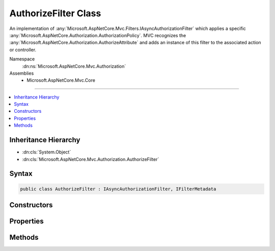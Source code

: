 

AuthorizeFilter Class
=====================






An implementation of :any:`Microsoft.AspNetCore.Mvc.Filters.IAsyncAuthorizationFilter` which applies a specific 
:any:`Microsoft.AspNetCore.Authorization.AuthorizationPolicy`\. MVC recognizes the :any:`Microsoft.AspNetCore.Authorization.AuthorizeAttribute` and adds an instance of
this filter to the associated action or controller.


Namespace
    :dn:ns:`Microsoft.AspNetCore.Mvc.Authorization`
Assemblies
    * Microsoft.AspNetCore.Mvc.Core

----

.. contents::
   :local:



Inheritance Hierarchy
---------------------


* :dn:cls:`System.Object`
* :dn:cls:`Microsoft.AspNetCore.Mvc.Authorization.AuthorizeFilter`








Syntax
------

.. code-block:: csharp

    public class AuthorizeFilter : IAsyncAuthorizationFilter, IFilterMetadata








.. dn:class:: Microsoft.AspNetCore.Mvc.Authorization.AuthorizeFilter
    :hidden:

.. dn:class:: Microsoft.AspNetCore.Mvc.Authorization.AuthorizeFilter

Constructors
------------

.. dn:class:: Microsoft.AspNetCore.Mvc.Authorization.AuthorizeFilter
    :noindex:
    :hidden:

    
    .. dn:constructor:: Microsoft.AspNetCore.Mvc.Authorization.AuthorizeFilter.AuthorizeFilter(Microsoft.AspNetCore.Authorization.AuthorizationPolicy)
    
        
    
        
        Initialize a new :any:`Microsoft.AspNetCore.Mvc.Authorization.AuthorizeFilter` instance.
    
        
    
        
        :param policy: Authorization policy to be used.
        
        :type policy: Microsoft.AspNetCore.Authorization.AuthorizationPolicy
    
        
        .. code-block:: csharp
    
            public AuthorizeFilter(AuthorizationPolicy policy)
    
    .. dn:constructor:: Microsoft.AspNetCore.Mvc.Authorization.AuthorizeFilter.AuthorizeFilter(Microsoft.AspNetCore.Authorization.IAuthorizationPolicyProvider, System.Collections.Generic.IEnumerable<Microsoft.AspNetCore.Authorization.IAuthorizeData>)
    
        
    
        
        Initialize a new :any:`Microsoft.AspNetCore.Mvc.Authorization.AuthorizeFilter` instance.
    
        
    
        
        :param policyProvider: The :any:`Microsoft.AspNetCore.Authorization.IAuthorizationPolicyProvider` to use to resolve policy names.
        
        :type policyProvider: Microsoft.AspNetCore.Authorization.IAuthorizationPolicyProvider
    
        
        :param authorizeData: The :any:`Microsoft.AspNetCore.Authorization.IAuthorizeData` to combine into an :any:`Microsoft.AspNetCore.Authorization.IAuthorizeData`\.
        
        :type authorizeData: System.Collections.Generic.IEnumerable<System.Collections.Generic.IEnumerable`1>{Microsoft.AspNetCore.Authorization.IAuthorizeData<Microsoft.AspNetCore.Authorization.IAuthorizeData>}
    
        
        .. code-block:: csharp
    
            public AuthorizeFilter(IAuthorizationPolicyProvider policyProvider, IEnumerable<IAuthorizeData> authorizeData)
    

Properties
----------

.. dn:class:: Microsoft.AspNetCore.Mvc.Authorization.AuthorizeFilter
    :noindex:
    :hidden:

    
    .. dn:property:: Microsoft.AspNetCore.Mvc.Authorization.AuthorizeFilter.AuthorizeData
    
        
    
        
        The :any:`Microsoft.AspNetCore.Authorization.IAuthorizeData` to combine into an :any:`Microsoft.AspNetCore.Authorization.IAuthorizeData`\.
    
        
        :rtype: System.Collections.Generic.IEnumerable<System.Collections.Generic.IEnumerable`1>{Microsoft.AspNetCore.Authorization.IAuthorizeData<Microsoft.AspNetCore.Authorization.IAuthorizeData>}
    
        
        .. code-block:: csharp
    
            public IEnumerable<IAuthorizeData> AuthorizeData { get; }
    
    .. dn:property:: Microsoft.AspNetCore.Mvc.Authorization.AuthorizeFilter.Policy
    
        
    
        
        Gets the authorization policy to be used.  If null, the policy will be constructed via
        AuthorizePolicy.CombineAsync(PolicyProvider, AuthorizeData)
    
        
        :rtype: Microsoft.AspNetCore.Authorization.AuthorizationPolicy
    
        
        .. code-block:: csharp
    
            public AuthorizationPolicy Policy { get; }
    
    .. dn:property:: Microsoft.AspNetCore.Mvc.Authorization.AuthorizeFilter.PolicyProvider
    
        
    
        
        The :any:`Microsoft.AspNetCore.Authorization.IAuthorizationPolicyProvider` to use to resolve policy names.
    
        
        :rtype: Microsoft.AspNetCore.Authorization.IAuthorizationPolicyProvider
    
        
        .. code-block:: csharp
    
            public IAuthorizationPolicyProvider PolicyProvider { get; }
    

Methods
-------

.. dn:class:: Microsoft.AspNetCore.Mvc.Authorization.AuthorizeFilter
    :noindex:
    :hidden:

    
    .. dn:method:: Microsoft.AspNetCore.Mvc.Authorization.AuthorizeFilter.OnAuthorizationAsync(Microsoft.AspNetCore.Mvc.Filters.AuthorizationFilterContext)
    
        
    
        
        :type context: Microsoft.AspNetCore.Mvc.Filters.AuthorizationFilterContext
        :rtype: System.Threading.Tasks.Task
    
        
        .. code-block:: csharp
    
            public virtual Task OnAuthorizationAsync(AuthorizationFilterContext context)
    

